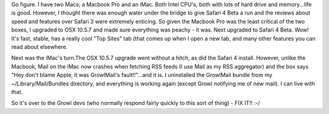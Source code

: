 .. title: Safari 4 + OSX 10.5.7 + Growl Mail = Mail Crash ... again!
.. slug: Safari_Growl_Apple_Mail_Crash-again
.. date: 2009-05-17 01:35:27 UTC+10:00
.. tags: James,blog,tech
.. category: 
.. link: 

Go figure. I have two Macs; a Macbook Pro and an iMac. Both Intel
CPU's, both with lots of hard drive and memory...life is good.
However, I thought there was enough water under the bridge to give
Safari 4 Beta a run and the reviews about speed and features over
Safari 3 were extremely enticing. So given the Macbook Pro was the
least critical of the two boxes, I upgraded to OSX 10.5.7 and made
sure everything was peachy - it was. Next upgraded to Safari 4 Beta.
Wow! It's fast, stable, has a really cool "Top Sites" tab (that comes
up when I open a new tab, and many other features you can read about
elsewhere.

Next was the iMac's turn.The OSX 10.5.7 upgrade went without a hitch,
as did the Safari 4 install. However, unlike the Macbook, Mail on the
iMac now crashes when fetching RSS feeds (I use Mail as my RSS
aggregator) and the box says "Hey don't blame Apple, it was
GrowlMail's fault!!"...and it is. I uninstalled the GrowlMail bundle
from my ~/Library/Mail/Bundles directory, and everything is working
again (except Growl notifying me of new mail). I can live with that.

So it's over to the Growl devs (who normally respond fairly quickly to
this sort of thing) - FIX IT!! :-/
